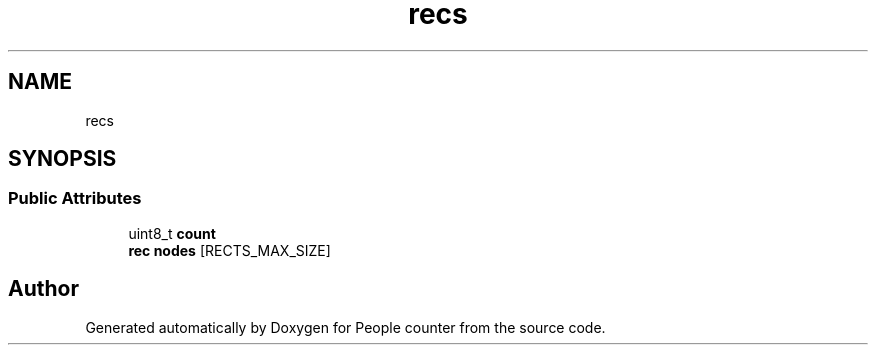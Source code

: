 .TH "recs" 3 "Fri Aug 7 2020" "Version 0.2" "People counter" \" -*- nroff -*-
.ad l
.nh
.SH NAME
recs
.SH SYNOPSIS
.br
.PP
.SS "Public Attributes"

.in +1c
.ti -1c
.RI "uint8_t \fBcount\fP"
.br
.ti -1c
.RI "\fBrec\fP \fBnodes\fP [RECTS_MAX_SIZE]"
.br
.in -1c

.SH "Author"
.PP 
Generated automatically by Doxygen for People counter from the source code\&.
